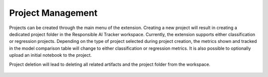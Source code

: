 .. _project_management:

Project Management 
==================

Projects can be created through the main menu of the extension. Creating a new project will result in creating a dedicated project folder in 
the Responsible AI Tracker workspace. Currently, the extension supports either classification or regression projects. Depending on the type of 
project selected during project creation, the metrics shown and tracked in the model comparison table will change to either classification or 
regression metrics. It is also possible to optionally upload an initial notebook to the project. 

Project deletion will lead to deleting all related artifacts and the project folder from the workspace. 

.. figure:: imgs/new_project.gif
  :scale: 45%
  :alt: Responsible AI Tracker